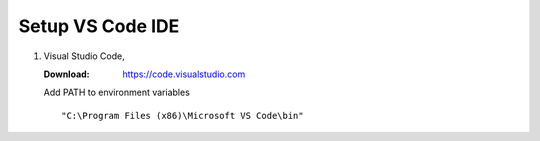 .. _setup_vs_code_ide:

=================
Setup VS Code IDE
=================

#.  Visual Studio Code,

    :Download: `<https://code.visualstudio.com>`_

    Add PATH to environment variables ::

        "C:\Program Files (x86)\Microsoft VS Code\bin"


